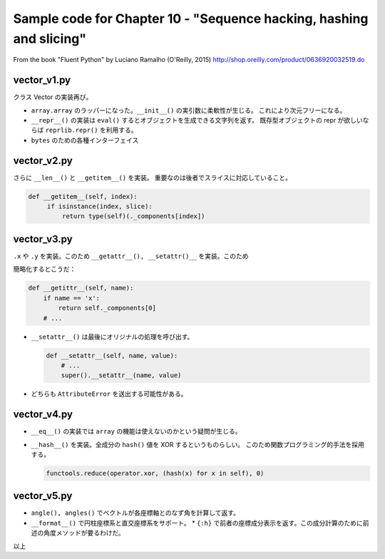 ======================================================================
Sample code for Chapter 10 - "Sequence hacking, hashing and slicing"
======================================================================

From the book "Fluent Python" by Luciano Ramalho (O'Reilly, 2015)
http://shop.oreilly.com/product/0636920032519.do

vector_v1.py
======================================================================

クラス Vector の実装再び。

* ``array.array`` のラッパーになった。``__init__()`` の実引数に柔軟性が生じる。
  これにより次元フリーになる。
* ``__repr__()`` の実装は ``eval()`` するとオブジェクトを生成できる文字列を返す。
  既存型オブジェクトの repr が欲しいならば ``reprlib.repr()`` を利用する。
* ``bytes`` のための各種インターフェイス

vector_v2.py
======================================================================

さらに ``__len__()`` と ``__getitem__()`` を実装。
重要なのは後者でスライスに対応していること。

.. code:: python

   def __getitem__(self, index):
        if isinstance(index, slice):
            return type(self)(._components[index])

vector_v3.py
======================================================================

``.x`` や ``.y`` を実装。このため ``__getattr__(), __setattr()__`` を実装。このため

簡略化するとこうだ：

.. code:: python

   def __getittr__(self, name):
       if name == 'x':
           return self._components[0]
       # ...

* ``__setattr__()`` は最後にオリジナルの処理を呼び出す。

  .. code:: python

     def __setattr__(self, name, value):
         # ...
         super().__setattr__(name, value)

* どちらも ``AttributeError`` を送出する可能性がある。

vector_v4.py
======================================================================

* ``__eq__()`` の実装では ``array`` の機能は使えないのかという疑問が生じる。
* ``__hash__()`` を実装。全成分の ``hash()`` 値を XOR するというものらしい。
  このため関数プログラミング的手法を採用する。

  .. code:: python

     functools.reduce(operator.xor, (hash(x) for x in self), 0)

vector_v5.py
======================================================================

* ``angle(), angles()`` でベクトルが各座標軸とのなず角を計算して返す。
* ``__format__()`` で円柱座標系と直交座標系をサポート。
  * ``{:h}`` で前者の座標成分表示を返す。この成分計算のために前述の角度メソッドが要るわけだ。

以上

